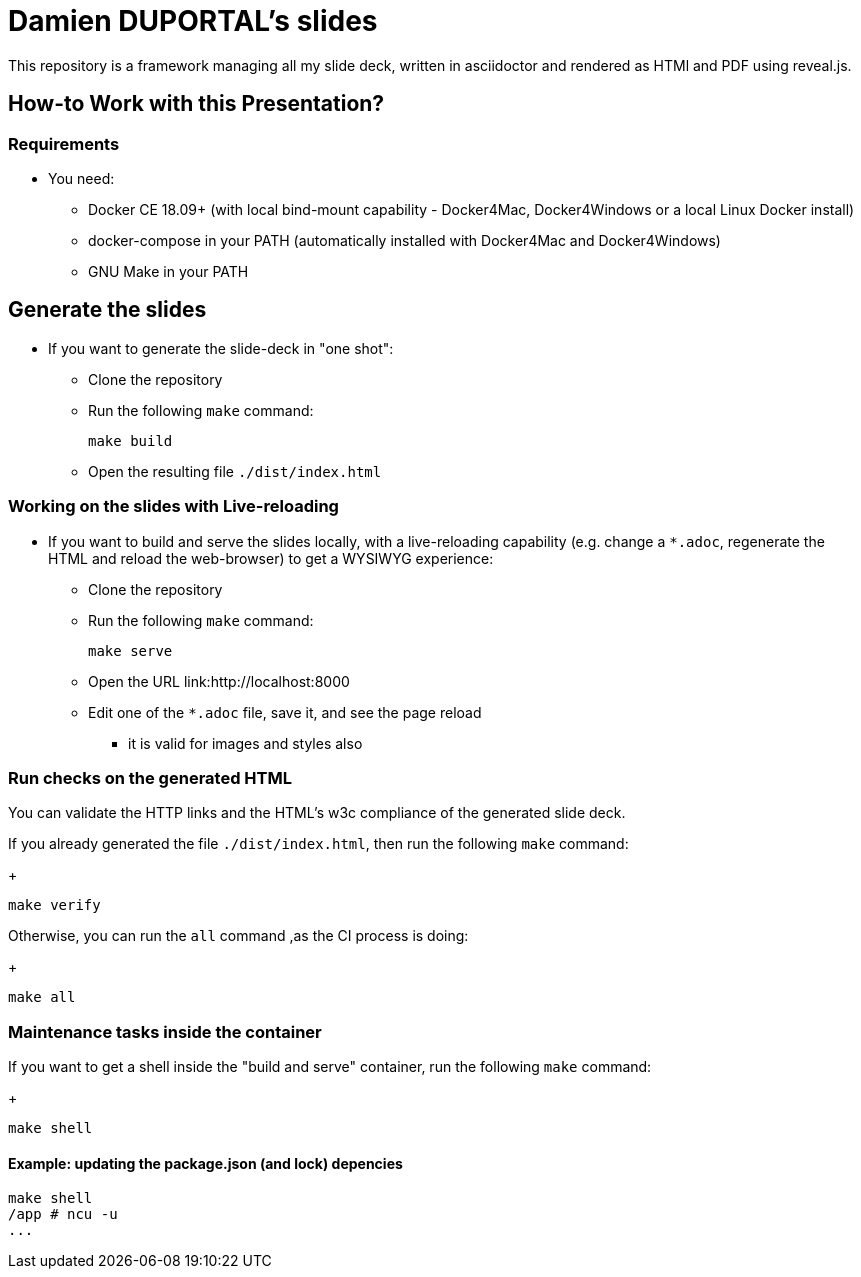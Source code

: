 = Damien DUPORTAL's slides

This repository is a framework managing all my slide deck,
written in asciidoctor and rendered as HTMl and PDF using reveal.js.

== How-to Work with this Presentation?

=== Requirements

* You need:
** Docker CE 18.09+ (with local bind-mount capability -
Docker4Mac, Docker4Windows or a local Linux Docker install)
** docker-compose in your PATH
(automatically installed with Docker4Mac and Docker4Windows)
** GNU Make in your PATH

== Generate the slides

* If you want to generate the slide-deck in "one shot":
** Clone the repository
** Run the following `make` command:
+
[source,bash]
----
make build
----

** Open the resulting file `./dist/index.html`

=== Working on the slides with Live-reloading

* If you want to build and serve the slides locally,
with a live-reloading capability
(e.g. change a `*.adoc`, regenerate the HTML and reload the web-browser)
to get a WYSIWYG experience:

** Clone the repository
** Run the following `make` command:
+
[source,bash]
----
make serve
----

** Open the URL link:http://localhost:8000
** Edit one of the `*.adoc` file, save it, and see the page reload
*** it is valid for images and styles also

=== Run checks on the generated HTML

You can validate the HTTP links and the HTML's w3c compliance
of the generated slide deck.

If you already generated the file `./dist/index.html`,
then run the following `make` command:
+
[source,bash]
----
make verify
----

Otherwise, you can run the `all` command ,as the CI process is doing:
+
[source,bash]
----
make all
----

=== Maintenance tasks inside the container

If you want to get a shell inside the "build and serve" container,
run the following `make` command:
+
[source,bash]
----
make shell
----

==== Example: updating the package.json (and lock) depencies

[source,bash]
----
make shell
/app # ncu -u
...
----
